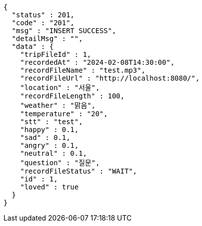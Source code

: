 [source,json,options="nowrap"]
----
{
  "status" : 201,
  "code" : "201",
  "msg" : "INSERT SUCCESS",
  "detailMsg" : "",
  "data" : {
    "tripFileId" : 1,
    "recordedAt" : "2024-02-08T14:30:00",
    "recordFileName" : "test.mp3",
    "recordFileUrl" : "http://localhost:8080/",
    "location" : "서울",
    "recordFileLength" : 100,
    "weather" : "맑음",
    "temperature" : "20",
    "stt" : "test",
    "happy" : 0.1,
    "sad" : 0.1,
    "angry" : 0.1,
    "neutral" : 0.1,
    "question" : "질문",
    "recordFileStatus" : "WAIT",
    "id" : 1,
    "loved" : true
  }
}
----